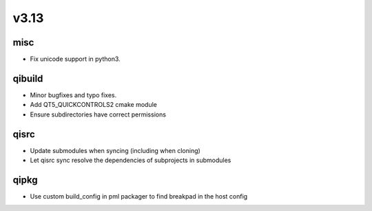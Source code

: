 v3.13
========


misc
----

* Fix unicode support in python3.

qibuild
-------

* Minor bugfixes and typo fixes.
* Add QT5_QUICKCONTROLS2 cmake module
* Ensure subdirectories have correct permissions

qisrc
-----

* Update submodules when syncing (including when cloning)
* Let qisrc sync resolve the dependencies of subprojects in submodules

qipkg
-----

* Use custom build_config in pml packager to find breakpad in the host config
